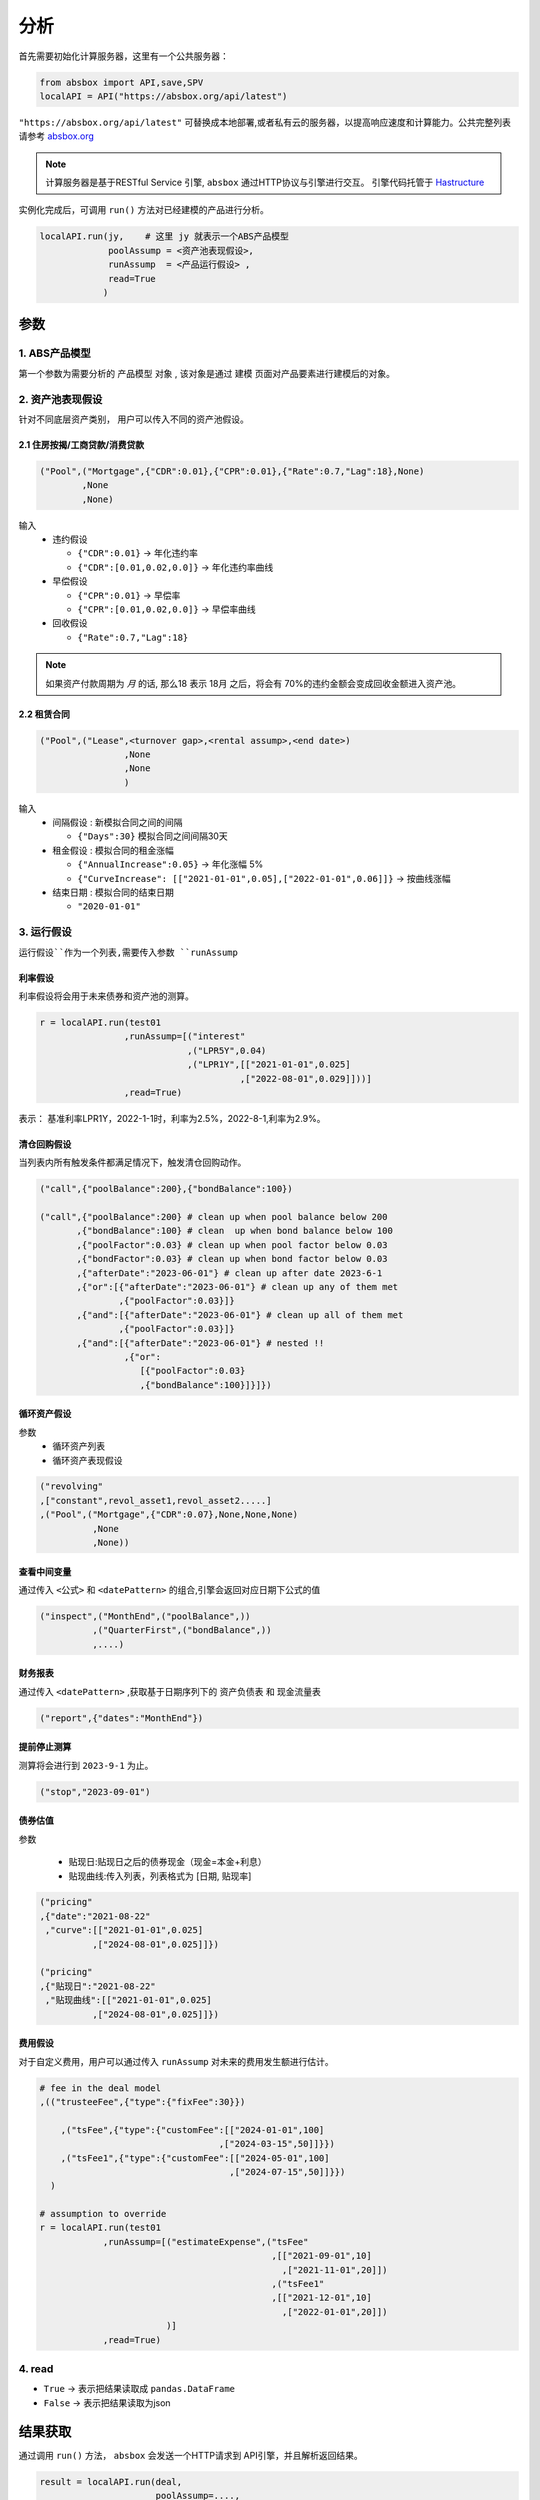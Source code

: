 分析
*****

首先需要初始化计算服务器，这里有一个公共服务器：

.. code-block:: python

   from absbox import API,save,SPV
   localAPI = API("https://absbox.org/api/latest")


``"https://absbox.org/api/latest"`` 可替换成本地部署,或者私有云的服务器，以提高响应速度和计算能力。公共完整列表请参考 `absbox.org <https://absbox.org>`_

.. note::
   计算服务器是基于RESTful Service 引擎, ``absbox`` 通过HTTP协议与引擎进行交互。
   引擎代码托管于 `Hastructure <https://github.com/yellowbean/Hastructure>`_


实例化完成后，可调用 ``run()`` 方法对已经建模的产品进行分析。

.. code-block:: python

  localAPI.run(jy,    # 这里 jy 就表示一个ABS产品模型
               poolAssump = <资产池表现假设>,
               runAssump  = <产品运行假设> ,
               read=True
              )

参数
=======
1. ABS产品模型
---------------
第一个参数为需要分析的 ``产品模型`` 对象 , 该对象是通过 建模 页面对产品要素进行建模后的对象。

2. 资产池表现假设
-------------------
针对不同底层资产类别， 用户可以传入不同的资产池假设。

2.1 住房按揭/工商贷款/消费贷款
""""""""""""""""""""""""""""

.. code-block:: python

  ("Pool",("Mortgage",{"CDR":0.01},{"CPR":0.01},{"Rate":0.7,"Lag":18},None)
          ,None
          ,None)

输入
  * ``违约假设``

    * ``{"CDR":0.01}`` -> 年化违约率 
    * ``{"CDR":[0.01,0.02,0.0]}`` -> 年化违约率曲线
  * ``早偿假设``
    
    * ``{"CPR":0.01}`` -> 早偿率 
    * ``{"CPR":[0.01,0.02,0.0]}`` -> 早偿率曲线
  * ``回收假设``
  
    * ``{"Rate":0.7,"Lag":18}``

.. note::
    如果资产付款周期为 *月* 的话, 那么18 表示 18月 之后，将会有 70%的违约金额会变成回收金额进入资产池。


2.2 租赁合同
""""""""""""""""""

.. code-block:: python

  ("Pool",("Lease",<turnover gap>,<rental assump>,<end date>)
                  ,None
                  ,None
                  )

输入
  * ``间隔假设`` : 新模拟合同之间的间隔

    * ``{"Days":30}`` 模拟合同之间间隔30天
  * ``租金假设`` : 模拟合同的租金涨幅

    * ``{"AnnualIncrease":0.05}`` -> 年化涨幅 5%
    * ``{"CurveIncrease": [["2021-01-01",0.05],["2022-01-01",0.06]]}`` -> 按曲线涨幅
  * ``结束日期`` : 模拟合同的结束日期

    * ``"2020-01-01"``

3. 运行假设
------------

``运行假设``作为一个列表,需要传入参数 ``runAssump``

利率假设
""""""""

利率假设将会用于未来债券和资产池的测算。

.. code-block:: python

  r = localAPI.run(test01
                  ,runAssump=[("interest"
                              ,("LPR5Y",0.04)
                              ,("LPR1Y",[["2021-01-01",0.025]
                                        ,["2022-08-01",0.029]]))]
                  ,read=True)

表示： 基准利率LPR1Y，2022-1-1时，利率为2.5%，2022-8-1,利率为2.9%。

清仓回购假设
""""""""

当列表内所有触发条件都满足情况下，触发清仓回购动作。

.. code-block:: python

  ("call",{"poolBalance":200},{"bondBalance":100})

  ("call",{"poolBalance":200} # clean up when pool balance below 200
         ,{"bondBalance":100} # clean  up when bond balance below 100
         ,{"poolFactor":0.03} # clean up when pool factor below 0.03
         ,{"bondFactor":0.03} # clean up when bond factor below 0.03
         ,{"afterDate":"2023-06-01"} # clean up after date 2023-6-1
         ,{"or":[{"afterDate":"2023-06-01"} # clean up any of them met
                 ,{"poolFactor":0.03}]}
         ,{"and":[{"afterDate":"2023-06-01"} # clean up all of them met
                 ,{"poolFactor":0.03}]}
         ,{"and":[{"afterDate":"2023-06-01"} # nested !!
                  ,{"or":
                     [{"poolFactor":0.03}
                     ,{"bondBalance":100}]}]})


循环资产假设
""""""""

参数
  * 循环资产列表
  * 循环资产表现假设


.. code-block:: python

  ("revolving"
  ,["constant",revol_asset1,revol_asset2.....]
  ,("Pool",("Mortgage",{"CDR":0.07},None,None,None)
            ,None
            ,None))

查看中间变量
""""""""""""""

通过传入 ``<公式>`` 和 ``<datePattern>`` 的组合,引擎会返回对应日期下公式的值

.. code-block:: python

    ("inspect",("MonthEnd",("poolBalance",))
              ,("QuarterFirst",("bondBalance",))
              ,....)


财务报表
""""""""""""

通过传入 ``<datePattern>`` ,获取基于日期序列下的 ``资产负债表`` 和 ``现金流量表``

.. code-block:: python

    ("report",{"dates":"MonthEnd"})

提前停止测算
""""""""""""""

测算将会进行到 ``2023-9-1`` 为止。

.. code-block:: python

    ("stop","2023-09-01")


债券估值
""""""""""""

参数

  * 贴现日:贴现日之后的债券现金（现金=本金+利息）
  * 贴现曲线:传入列表，列表格式为 [``日期``, ``贴现率``]

.. code-block:: python

  ("pricing"
  ,{"date":"2021-08-22"
   ,"curve":[["2021-01-01",0.025]
            ,["2024-08-01",0.025]]})
  
  ("pricing"
  ,{"贴现日":"2021-08-22"
   ,"贴现曲线":[["2021-01-01",0.025]
            ,["2024-08-01",0.025]]})

费用假设
""""""""""""

对于自定义费用，用户可以通过传入 ``runAssump`` 对未来的费用发生额进行估计。

.. code-block:: python

  # fee in the deal model
  ,(("trusteeFee",{"type":{"fixFee":30}})

      ,("tsFee",{"type":{"customFee":[["2024-01-01",100]
                                    ,["2024-03-15",50]]}})
      ,("tsFee1",{"type":{"customFee":[["2024-05-01",100]
                                      ,["2024-07-15",50]]}})
    )

  # assumption to override
  r = localAPI.run(test01
              ,runAssump=[("estimateExpense",("tsFee"
                                              ,[["2021-09-01",10]
                                                ,["2021-11-01",20]])
                                              ,("tsFee1"
                                              ,[["2021-12-01",10]
                                                ,["2022-01-01",20]])
                          )]
              ,read=True)



4. read
---------
* ``True`` -> 表示把结果读取成 ``pandas.DataFrame``
* ``False`` -> 表示把结果读取为json

结果获取
=========
通过调用 ``run()`` 方法， ``absbox`` 会发送一个HTTP请求到 API引擎，并且解析返回结果。

.. code-block:: python

    result = localAPI.run(deal,
                          poolAssump=....,
                          runAssump=....,
                          read=True)

调用后，运算结果会存入变量 ``result`` 中

资产池现金流
---------------

* ``result['pool']['flow']``

.. image:: img/pool_flow.png
  :width: 400
  :alt: 资产池现金流

费用现金流
-----------

* ``result['fees']``

.. image:: img/fee_flow2.png
  :width: 400
  :alt: 费用

账户流水
--------

* ``result['accounts']['本金分账户']`` 获取``本金分账户``的现金流

.. image:: img/acc_flow.png
  :width: 400
  :alt: 账户

* ``result['accounts']['本金分账户'].loc[['2021-11-26']]`` ，获取 ``2021-11-26`` 日所有该账户收支明细

.. image:: img/acc_day.png
  :width: 400
  :alt: 账户2

债券现金流
-----------

* ``result['bonds']`` 即可获取所有债券现金流
* ``result['bonds']['A1']`` 即可获取债券 ``A1`` 债券的现金流

.. image:: img/bond_flow.png
  :width: 400
  :alt: 债券现金流

债券持仓现金流
----------------

.. code-block:: python

  from absbox.local.util import positionFlow

  r = localAPI.run()
  
  positionFlow(r, {'优先A1级':15000000.0} )


债券损失金额
-----------

* ``result['result']['bonds']`` 

.. image:: img/bond-defaults.png
  :width: 300
  :alt: 债券违约


流动性支持流水
-------------

* ``result['liqProvider']["流动性支持方名称"]`` 


保存为HTML
-------------

通过使用 ``float_format`` 参数

* ``lambda x: '{:,.2f}'.format(x)`` 对 大金额数字进行逗号分割。
* ``str`` -> 普通数字显示（非默认的科学计数法）

.. code-block:: python

    show(result).to_html(r"path/result.html",float_format=lambda x: '{:,.2f}'.format(x))


债券估值/久期/WAL/应计利息
-------------------------

按照 ``run()`` 参数 ``pricing`` 传入的内容，对债券进行估值。
结果可以通过 ``pricing`` 查看

.. code-block:: python

  result['pricing']


.. image:: img/pricing.png
  :width: 400
  :alt: 估值


债券 静态利差
-------------------------

.. code-block:: python

  result = localAPI.run(test01,
           assumptions=None,
           pricing={"债券":{"A1":("2021-10-15",80)},"利率曲线":[["2020-01-01",0.03],["2024-01-01",0.03]]},
           read=True)
  result['pricing']


.. image:: img/z-spread.png
  :width: 150
  :alt: z-spread


内部收益率测算
--------------

支持基于 ``pyxirr`` 对 债券 的IRR进行计算. 需要传入的参数是初始投资时间和初始投资金额.

.. code-block:: python


  irr(result['bonds']['A1'],("2023-01-01",1000))


多情景分析 
============

用户通过设定多个情景，作为字典传入 `assumptions` 。提交运行后，引擎返回字典，key为场景名字，value为对应场景下的计算结果。

.. code-block:: python
  myAssumption = ("Pool",("Mortgage",{"CDR":0.01},None,None,None)
                                ,None
                                ,None)

  myAssumption2 = ("Pool",("Mortgage",None,{"CPR":0.01},None,None)
                                  ,None
                                  ,None)

  r = localAPI.run(test01
              ,poolAssump={"00":myAssumption
                          ,"stressed":myAssumption2}
              ,read=True)


  # 获取场景 ‘00’ 的结果 
  r["00"]

多情景的现金流对比 
----------------

用户可以通过 ``flow_by_scenario`` 查看多情景下的，特定现金流（资产池/账户/费用/债券等）对比。 

.. code-block:: python 

  from absbox.local.util import flow_by_scenario

  flow_by_scenario(rs,["pool","flow","利息"])
  flow_by_scenario(rs,["bonds","A1","本金"])

.. image:: img/flow_by_scenario.png 
  :width: 450
  :alt: fbs

如需对比多字段，可在最后元素传入dataframe的列表

.. code-block:: python 

  flow_by_scenario(rs,["bonds","A1", ["本金","本息合计"]])

.. image:: img/flow_by_scenario3.png 
  :width: 450
  :alt: fbs2

如果对应查询数据是row index，那么：

.. code-block:: python 

  flow_by_scenario(rs,["pricing","A1"],node="idx")

.. image:: img/flow_by_scenario4.png 
  :width: 450
  :alt: fbs3

资产明细级别风险参数设置
======================

如果存在底层清单, 用户可以对资产池内所有的资产进行分组,然后每个组使用特定的风险参数.

如下面示例, 构造两个风险参数组 ``Asset01Assump`` ``Asset02Assump``.
然后,在下面 ``([0],Asset01Assump)``,表示 风险参数 ``Asset01Assump`` 将会作用于 下标为 0 的资产.
同理,如果需要将这个风险参数作用于多个资产,则可以增加下标 ``([0,1,2,5],Asset01Assump)``  将会作用于下标0,1,2,5的资产.


.. code-block:: python 

  myAsset1 = ["Mortgage"
              ,{"originBalance": 12000.0
               ,"originRate": ["fix",0.045]
               ,"originTerm": 120
               ,"freq": "monthly"
               ,"type": "level"
               ,"originDate": "2021-02-01"}
              ,{"currentBalance": 10000.0
               ,"currentRate": 0.075
               ,"remainTerm": 80
               ,"status": "current"}]
  myAsset2 = ["Mortgage"
              ,{"originBalance": 12000.0
               ,"originRate": ["fix",0.045]
               ,"originTerm": 120
               ,"freq": "monthly"
               ,"type": "level"
               ,"originDate": "2021-02-01"}
              ,{"currentBalance": 10000.0
               ,"currentRate": 0.075
               ,"remainTerm": 80
               ,"status": "current"}]
  
  myPool = {'assets':[myAsset1,myAsset2],
            'cutoffDate':"2022-03-01"}
  
  Asset01Assump = (("Mortgage"
                   ,{"CDR":0.01} ,{"CPR":0.1}, None, None)
                   ,None
                   ,None)
  Asset02Assump = (("Mortgage"
                   ,{"CDR":0.2} ,None, None, None)
                   ,None
                   ,None)
  
  AssetLevelAssumption = ("ByIndex"
                          ,([0],Asset01Assump)
                          ,([1],Asset02Assump))
  
  r = localAPI.runPool(myPool
                     ,poolAssump=AssetLevelAssumption
                     ,read=True)

    

单独资产池现金流计算
====================

用户可以构造单独的资产池进行现金流测算,并伴随施加一定的压力参数

.. code-block:: python 


    from absbox.local.china import SPV
    from absbox import API
    localAPI = API("http://localhost:8081")
    
    
    mypool = {'清单':[["按揭贷款"
            ,{"放款金额":120,"放款利率":["固定",0.045],"初始期限":30
              ,"频率":"每月","类型":"等额本息","放款日":"2021-02-01"}
              ,{"当前余额":120
              ,"当前利率":0.10
              ,"剩余期限":5
              ,"状态":"正常"}]],
             '封包日':"2021-04-04"}
    
    
    localAPI.runPool(mypool,assumptions=[])

